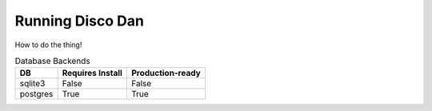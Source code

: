 .. _running:

Running Disco Dan
==========================

How to do the thing!

.. table:: Database Backends
    :widths: auto

    ========= ==================  ==================
     DB        Requires Install    Production-ready
    ========= ==================  ==================
    sqlite3   False               False
    postgres  True                True
    ========= ==================  ==================
    

.. glossary:: 
    environment variables
        Values stored in the current shell environment, accessible to programs within a certain context. In unix 
        systems, the `export` command can be used to set environment variables.

    docker
        A containerization tool that allows developers to specify the exact OS, environment, and filesystem to run their
        code.